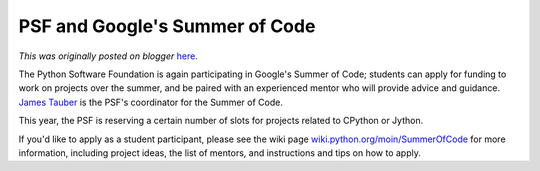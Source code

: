 .. post:: 2007-03-17
   :tags: summerofcode, post, legacy-blogger
   :author: Python Software Foundation
   :category: Legacy
   :location: World
   :language: en

PSF and Google's Summer of Code
===============================

*This was originally posted on blogger* `here <https://pyfound.blogspot.com/2007/03/psf-and-googles-summer-of-code.html>`_.

The Python Software Foundation is again participating in Google's Summer of
Code; students can apply for funding to work on projects over the summer, and
be paired with an experienced mentor who will provide advice and guidance.
`James Tauber <http://www.jtauber.com>`_ is the PSF's coordinator for the Summer
of Code.

This year, the PSF is reserving a certain number of slots for projects related
to CPython or Jython.

If you'd like to apply as a student participant, please see the wiki page
`wiki.python.org/moin/SummerOfCode <http://wiki.python.org/moin/SummerOfCode>`_
for more information, including project ideas, the list of mentors, and
instructions and tips on how to apply.

